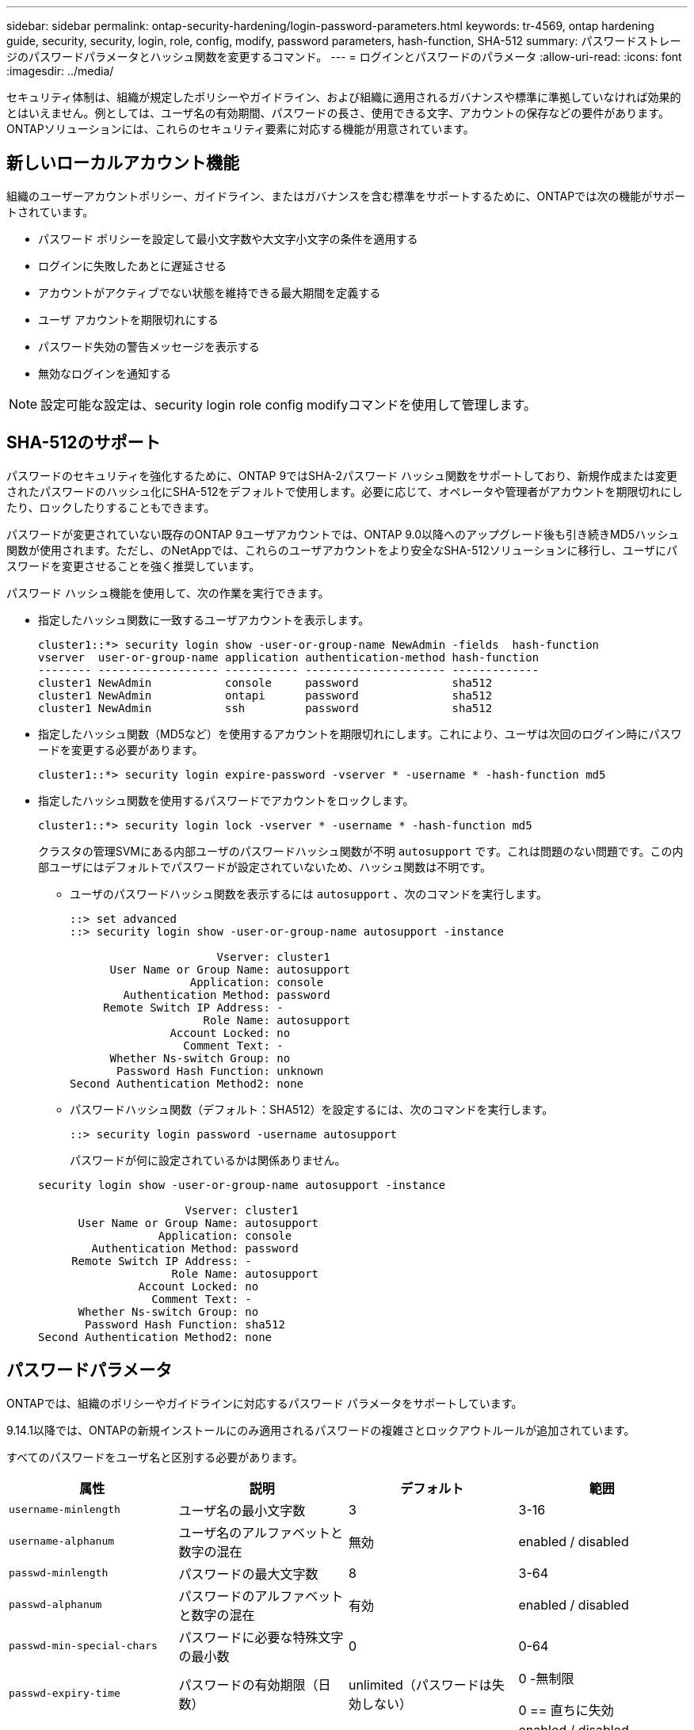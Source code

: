 ---
sidebar: sidebar 
permalink: ontap-security-hardening/login-password-parameters.html 
keywords: tr-4569, ontap hardening guide, security, security, login, role, config, modify, password parameters, hash-function, SHA-512 
summary: パスワードストレージのパスワードパラメータとハッシュ関数を変更するコマンド。 
---
= ログインとパスワードのパラメータ
:allow-uri-read: 
:icons: font
:imagesdir: ../media/


[role="lead"]
セキュリティ体制は、組織が規定したポリシーやガイドライン、および組織に適用されるガバナンスや標準に準拠していなければ効果的とはいえません。例としては、ユーザ名の有効期間、パスワードの長さ、使用できる文字、アカウントの保存などの要件があります。ONTAPソリューションには、これらのセキュリティ要素に対応する機能が用意されています。



== 新しいローカルアカウント機能

組織のユーザーアカウントポリシー、ガイドライン、またはガバナンスを含む標準をサポートするために、ONTAPでは次の機能がサポートされています。

* パスワード ポリシーを設定して最小文字数や大文字小文字の条件を適用する
* ログインに失敗したあとに遅延させる
* アカウントがアクティブでない状態を維持できる最大期間を定義する
* ユーザ アカウントを期限切れにする
* パスワード失効の警告メッセージを表示する
* 無効なログインを通知する



NOTE: 設定可能な設定は、security login role config modifyコマンドを使用して管理します。



== SHA-512のサポート

パスワードのセキュリティを強化するために、ONTAP 9ではSHA-2パスワード ハッシュ関数をサポートしており、新規作成または変更されたパスワードのハッシュ化にSHA-512をデフォルトで使用します。必要に応じて、オペレータや管理者がアカウントを期限切れにしたり、ロックしたりすることもできます。

パスワードが変更されていない既存のONTAP 9ユーザアカウントでは、ONTAP 9.0以降へのアップグレード後も引き続きMD5ハッシュ関数が使用されます。ただし、のNetAppでは、これらのユーザアカウントをより安全なSHA-512ソリューションに移行し、ユーザにパスワードを変更させることを強く推奨しています。

パスワード ハッシュ機能を使用して、次の作業を実行できます。

* 指定したハッシュ関数に一致するユーザアカウントを表示します。
+
[listing]
----
cluster1::*> security login show -user-or-group-name NewAdmin -fields  hash-function
vserver  user-or-group-name application authentication-method hash-function
-------- ------------------ ----------- --------------------- -------------
cluster1 NewAdmin           console     password              sha512
cluster1 NewAdmin           ontapi      password              sha512
cluster1 NewAdmin           ssh         password              sha512

----
* 指定したハッシュ関数（MD5など）を使用するアカウントを期限切れにします。これにより、ユーザは次回のログイン時にパスワードを変更する必要があります。
+
[listing]
----
cluster1::*> security login expire-password -vserver * -username * -hash-function md5
----
* 指定したハッシュ関数を使用するパスワードでアカウントをロックします。
+
[listing]
----
cluster1::*> security login lock -vserver * -username * -hash-function md5
----
+
クラスタの管理SVMにある内部ユーザのパスワードハッシュ関数が不明 `autosupport` です。これは問題のない問題です。この内部ユーザにはデフォルトでパスワードが設定されていないため、ハッシュ関数は不明です。

+
** ユーザのパスワードハッシュ関数を表示するには `autosupport` 、次のコマンドを実行します。
+
[listing]
----
::> set advanced
::> security login show -user-or-group-name autosupport -instance

                      Vserver: cluster1
      User Name or Group Name: autosupport
                  Application: console
        Authentication Method: password
     Remote Switch IP Address: -
                    Role Name: autosupport
               Account Locked: no
                 Comment Text: -
      Whether Ns-switch Group: no
       Password Hash Function: unknown
Second Authentication Method2: none
----
** パスワードハッシュ関数（デフォルト：SHA512）を設定するには、次のコマンドを実行します。
+
[listing]
----
::> security login password -username autosupport
----
+
パスワードが何に設定されているかは関係ありません。

+
[listing]
----
security login show -user-or-group-name autosupport -instance

                      Vserver: cluster1
      User Name or Group Name: autosupport
                  Application: console
        Authentication Method: password
     Remote Switch IP Address: -
                    Role Name: autosupport
               Account Locked: no
                 Comment Text: -
      Whether Ns-switch Group: no
       Password Hash Function: sha512
Second Authentication Method2: none
----






== パスワードパラメータ

ONTAPでは、組織のポリシーやガイドラインに対応するパスワード パラメータをサポートしています。

9.14.1以降では、ONTAPの新規インストールにのみ適用されるパスワードの複雑さとロックアウトルールが追加されています。

すべてのパスワードをユーザ名と区別する必要があります。

|===
| 属性 | 説明 | デフォルト | 範囲 


| `username-minlength` | ユーザ名の最小文字数 | 3 | 3-16 


| `username-alphanum` | ユーザ名のアルファベットと数字の混在 | 無効 | enabled / disabled 


| `passwd-minlength` | パスワードの最大文字数 | 8 | 3-64 


| `passwd-alphanum` | パスワードのアルファベットと数字の混在 | 有効 | enabled / disabled 


| `passwd-min-special-chars` | パスワードに必要な特殊文字の最小数 | 0 | 0-64 


| `passwd-expiry-time` | パスワードの有効期限（日数） | unlimited（パスワードは失効しない）  a| 
0 -無制限

0 == 直ちに失効



| `require-initial-passwd-update` | 初回ログイン時に初期パスワードの更新が必要 | 無効  a| 
enabled / disabled

コンソールまたはSSHから変更可能



| `max-failed-login-attempts` | 最大失敗回数 | 0（アカウントをロックしない） | - 


| `lockout-duration` | 最大ロックアウト期間（日数） | 0（アカウントをその日だけロックする） | - 


| `disallowed-reuse` | 直近のN個のパスワードを許可しない | 6 | 6以上 


| `change-delay` | 次回のパスワード変更までに必要な間隔（日数） | 0 | - 


| `delay-after-failed-login` | 失敗したログイン後の再試行間隔（秒数） | 4 | - 


| `passwd-min-lowercase-chars` | パスワードに必要な小文字の最小数 | 0（小文字は不要） | 0-64 


| `passwd-min-uppercase-chars` | パスワードに必要な大文字の最小数 | 0（大文字は不要） | 0-64 


| `passwd-min-digits` | パスワードに必要な数字の最小数 | 0（数字は不要） | 0-64 


| `passwd-expiry-warn-time` | パスワードの失効何日前に警告を表示するか（日数） | unlimited（パスワードの失効について警告しない） | 0（ログインのたびにパスワードの失効について警告） 


| `account-expiry-time` | N日後にアカウントの有効期限が切れます | unlimited（アカウントは失効しない） | アクティブでないアカウントが失効となるまでの期間よりも長くする必要がある 


| `account-inactive-limit` | アクティブでないアカウントが失効となるまでの期間（日数） | unlimited（アクティブでないアカウントは失効しない） | アカウントの有効期間よりも短くする必要がある 
|===
.例
[listing]
----
cluster1::*> security login role config show -vserver cluster1 -role admin

                                          Vserver: cluster1
                                        Role Name: admin
                 Minimum Username Length Required: 3
                           Username Alpha-Numeric: disabled
                 Minimum Password Length Required: 8
                           Password Alpha-Numeric: enabled
Minimum Number of Special Characters Required in the Password: 0
                       Password Expires In (Days): unlimited
   Require Initial Password Update on First Login: disabled
                Maximum Number of Failed Attempts: 0
                    Maximum Lockout Period (Days): 0
                      Disallow Last 'N' Passwords: 6
            Delay Between Password Changes (Days): 0
     Delay after Each Failed Login Attempt (Secs): 4
Minimum Number of Lowercase Alphabetic Characters Required in the Password: 0
Minimum Number of Uppercase Alphabetic Characters Required in the Password: 0
Minimum Number of Digits Required in the Password: 0
Display Warning Message Days Prior to Password Expiry (Days): unlimited
                        Account Expires in (Days): unlimited
Maximum Duration of Inactivity before Account Expiration (Days): unlimited

----